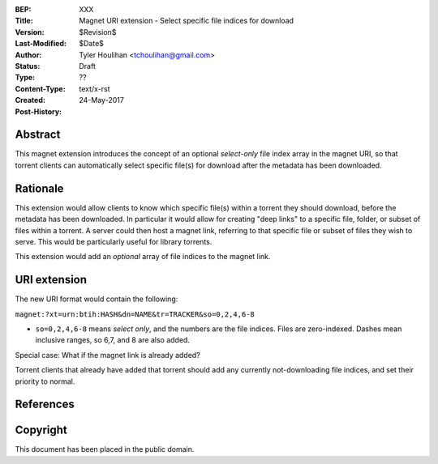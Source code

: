 :BEP: XXX
:Title: Magnet URI extension - Select specific file indices for download
:Version: $Revision$
:Last-Modified: $Date$
:Author: Tyler Houlihan <tchoulihan@gmail.com>
:Status:  Draft
:Type:    ??
:Content-Type: text/x-rst
:Created: 24-May-2017
:Post-History: 

Abstract
========

This magnet extension introduces the concept of an optional *select-only* file index array in the magnet URI, so that torrent clients can automatically select specific file(s) for download after the metadata has been downloaded.

Rationale
=========

This extension would allow clients to know which specific file(s) within a torrent they should download, before the metadata has been downloaded. In particular it would allow for creating "deep links" to a specific file, folder, or subset of files within a torrent. A server could then host a magnet link, referring to that specific file or subset of files they wish to serve. This would be particularly useful for library torrents.

This extension would add an *optional* array of file indices to the magnet link.

URI extension
===============
The new URI format would contain the following:

``magnet:?xt=urn:btih:HASH&dn=NAME&tr=TRACKER&so=0,2,4,6-8``

- ``so=0,2,4,6-8`` means *select only*, and the numbers are the file indices. Files are zero-indexed. Dashes mean inclusive ranges, so 6,7, and 8 are also added.

Special case: What if the magnet link is already added? 

Torrent clients that already have added that torrent should add any currently not-downloading file indices, and set their priority to normal. 


References
==========

Copyright
=========

This document has been placed in the public domain.



..
   Local Variables:
   mode: indented-text
   indent-tabs-mode: nil
   sentence-end-double-space: t
   fill-column: 70
   coding: utf-8
   End: